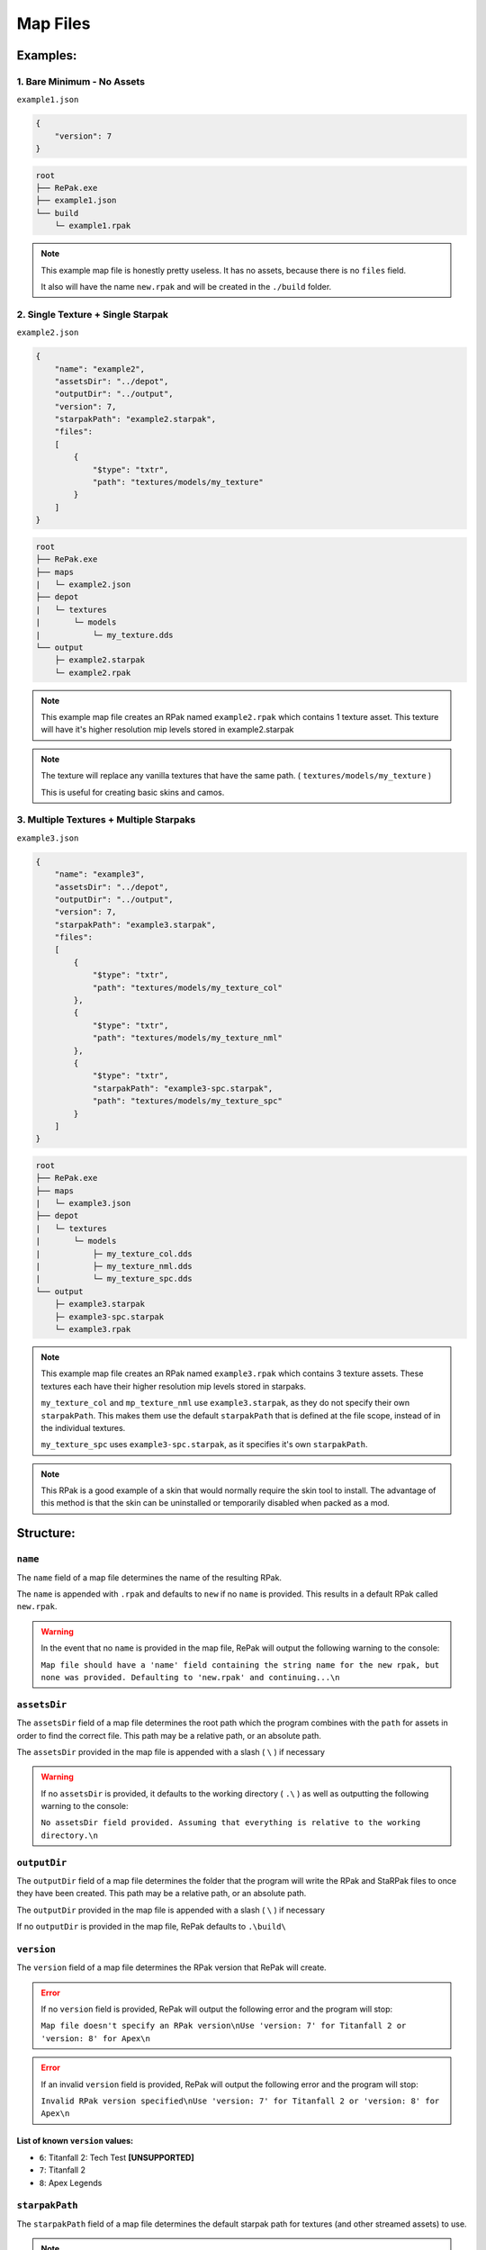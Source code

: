 Map Files
=========

Examples:
---------

1. Bare Minimum - No Assets
~~~~~~~~~~~~~~~~~~~~~~~~~~~

``example1.json``

.. code-block:: json

    {
        "version": 7
    }

.. code-block:: text

    root
    ├── RePak.exe
    ├── example1.json
    └── build
        └─ example1.rpak

.. note::

    This example map file is honestly pretty useless. It has no assets, because there is
    no ``files`` field.

    It also will have the name ``new.rpak`` and will be created in the ``./build``
    folder.

2. Single Texture + Single Starpak
~~~~~~~~~~~~~~~~~~~~~~~~~~~~~~~~~~

``example2.json``

.. code-block:: json

    {
        "name": "example2",
        "assetsDir": "../depot",
        "outputDir": "../output",
        "version": 7,
        "starpakPath": "example2.starpak",
        "files":
        [
            {
                "$type": "txtr",
                "path": "textures/models/my_texture"
            }
        ]
    }

.. code-block:: text

    root
    ├── RePak.exe
    ├── maps
    |   └─ example2.json
    ├── depot
    |   └─ textures
    |       └─ models
    |           └─ my_texture.dds
    └── output
        ├─ example2.starpak
        └─ example2.rpak

.. note::

    This example map file creates an RPak named ``example2.rpak`` which contains 1
    texture asset. This texture will have it's higher resolution mip levels stored in
    example2.starpak

.. note::

    The texture will replace any vanilla textures that have the same path. (
    ``textures/models/my_texture`` )

    This is useful for creating basic skins and camos.

3. Multiple Textures + Multiple Starpaks
~~~~~~~~~~~~~~~~~~~~~~~~~~~~~~~~~~~~~~~~

``example3.json``

.. code-block:: json

    {
        "name": "example3",
        "assetsDir": "../depot",
        "outputDir": "../output",
        "version": 7,
        "starpakPath": "example3.starpak",
        "files":
        [
            {
                "$type": "txtr",
                "path": "textures/models/my_texture_col"
            },
            {
                "$type": "txtr",
                "path": "textures/models/my_texture_nml"
            },
            {
                "$type": "txtr",
                "starpakPath": "example3-spc.starpak",
                "path": "textures/models/my_texture_spc"
            }
        ]
    }

.. code-block:: text

    root
    ├── RePak.exe
    ├── maps
    |   └─ example3.json
    ├── depot
    |   └─ textures
    |       └─ models
    |           ├─ my_texture_col.dds
    |           ├─ my_texture_nml.dds
    |           └─ my_texture_spc.dds
    └── output
        ├─ example3.starpak
        ├─ example3-spc.starpak
        └─ example3.rpak

.. note::

    This example map file creates an RPak named ``example3.rpak`` which contains 3
    texture assets. These textures each have their higher resolution mip levels stored
    in starpaks.

    ``my_texture_col`` and ``mp_texture_nml`` use ``example3.starpak``, as they do not
    specify their own ``starpakPath``. This makes them use the default ``starpakPath``
    that is defined at the file scope, instead of in the individual textures.

    ``my_texture_spc`` uses ``example3-spc.starpak``, as it specifies it's own
    ``starpakPath``.

.. note::

    This RPak is a good example of a skin that would normally require the skin tool to
    install. The advantage of this method is that the skin can be uninstalled or
    temporarily disabled when packed as a mod.

Structure:
----------

``name``
~~~~~~~~

The ``name`` field of a map file determines the name of the resulting RPak.

The ``name`` is appended with ``.rpak`` and defaults to ``new`` if no ``name`` is
provided. This results in a default RPak called ``new.rpak``.

.. warning::

    In the event that no ``name`` is provided in the map file, RePak will output the
    following warning to the console:

    ``Map file should have a 'name' field containing the string name for the new rpak,
    but none was provided. Defaulting to 'new.rpak' and continuing...\n``

``assetsDir``
~~~~~~~~~~~~~

The ``assetsDir`` field of a map file determines the root path which the program
combines with the ``path`` for assets in order to find the correct file. This path may
be a relative path, or an absolute path.

The ``assetsDir`` provided in the map file is appended with a slash ( ``\`` ) if
necessary

.. warning::

    If no ``assetsDir`` is provided, it defaults to the working directory ( ``.\`` ) as
    well as outputting the following warning to the console:

    ``No assetsDir field provided. Assuming that everything is relative to the working
    directory.\n``

``outputDir``
~~~~~~~~~~~~~

The ``outputDir`` field of a map file determines the folder that the program will write
the RPak and StaRPak files to once they have been created. This path may be a relative
path, or an absolute path.

The ``outputDir`` provided in the map file is appended with a slash ( ``\`` ) if
necessary

If no ``outputDir`` is provided in the map file, RePak defaults to ``.\build\``

``version``
~~~~~~~~~~~

The ``version`` field of a map file determines the RPak version that RePak will create.

.. error::

    If no ``version`` field is provided, RePak will output the following error and the
    program will stop:

    ``Map file doesn't specify an RPak version\nUse 'version: 7' for Titanfall 2 or
    'version: 8' for Apex\n``

.. error::

    If an invalid ``version`` field is provided, RePak will output the following error
    and the program will stop:

    ``Invalid RPak version specified\nUse 'version: 7' for Titanfall 2 or 'version: 8'
    for Apex\n``

List of known ``version`` values:
+++++++++++++++++++++++++++++++++

- ``6``: Titanfall 2: Tech Test **[UNSUPPORTED]**
- ``7``: Titanfall 2
- ``8``: Apex Legends

``starpakPath``
~~~~~~~~~~~~~~~

The ``starpakPath`` field of a map file determines the default starpak path for textures
(and other streamed assets) to use.

.. note::

    If the starpak name ends in ``_hotswap.starpak`` (e.g. ``my_thing_hotswap.starpak``)
    then Titanfall 2 will view it as optional. This allows the starpak to be moved,
    removed, or replaced while the game is running and streaming the texture. This can
    be useful for debugging.

.. note::

    RePak will not throw any errors if no ``starpakPath`` field is specified, however
    the individual textures may throw errors if they do not have a ``starpakPath``
    specified

``files``
~~~~~~~~~

The ``files`` field of a map file is an array of JSON objects, each one representing an
RPak asset.

RePak will not throw any errors if no ``files`` field is specified, however the
resulting RPak will contain no assets, rendering it useless.

